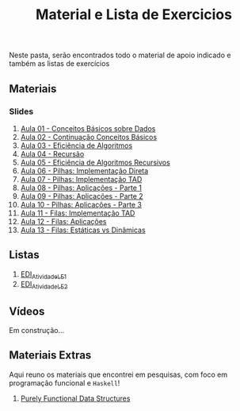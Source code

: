 #+title: Material e Lista de Exercicios

Neste pasta, serão encontrados todo o material de apoio indicado e também as listas de exercícios

** Materiais
*** Slides
1. [[./apresentacoes/EDI_aula01.pdf][Aula 01 - Conceitos Básicos sobre Dados]]
2. [[./apresentacoes/EDI_aula02.pdf][Aula 02 - Continuação Conceitos Básicos]]
3. [[./apresentacoes/EDI_aula03.pdf][Aula 03 - Eficiência de Algoritmos]]
4. [[./apresentacoes/EDI_aula04.pdf][Aula 04 - Recursão]]
5. [[./apresentacoes/EDI_aula05.pdf][Aula 05 - Eficiência de Algoritmos Recursivos]]
6. [[./apresentacoes/EDI_aula06.pdf][Aula 06 - Pilhas: Implementação Direta]]
7. [[./apresentacoes/EDI_aula07.pdf][Aula 07 - Pilhas: Implementação TAD]]
8. [[./apresentacoes/EDI_aula08.pdf][Aula 08 - Pilhas: Aplicações - Parte 1]]
9. [[./apresentacoes/EDI_aula09.pdf][Aula 09 - Pilhas: Aplicações - Parte 2]]
10. [[./apresentacoes/EDI_aula10.pdf][Aula 10 - Pilhas: Aplicações - Parte 3]]
11. [[./apresentacoes/EDI_aula11.pdf][Aula 11 - Filas: Implementação TAD]]
12. [[./apresentacoes/EDI_aula12.pdf][Aula 12 - Filas: Aplicações]]
13. [[./apresentacoes/EDI_aula13.pdf][Aula 13 - Filas: Estáticas vs Dinâmicas]]

** Listas

1. [[./listas_exercicios/EDI_Atividades_LE1.org][EDI_Atividade_LE1]]
2. [[./listas_exercicios/EDI_Atividades_LE2.org][EDI_Atividade_LE2]]

** Vídeos

Em construção...

** Materiais Extras

Aqui reuno os materiais que encontrei em pesquisas, com foco em
programação funcional e =Haskell=!

1. [[./livros/purely_functional_data_structures.pdf][Purely Functional Data Structures]]

